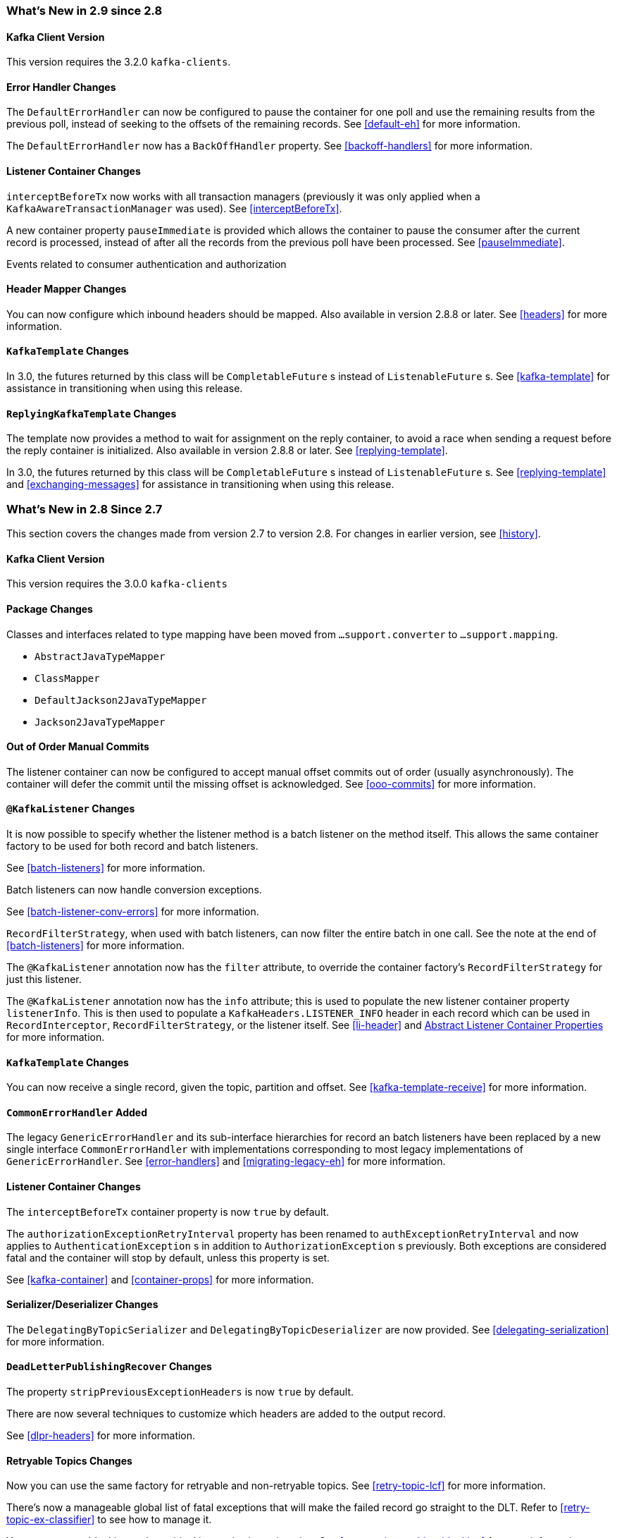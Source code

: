 [[migration]]
=== What's New in 2.9 since 2.8

[[x29-kafka-client]]
==== Kafka Client Version

This version requires the 3.2.0 `kafka-clients`.

[[x29-eh-changes]]
==== Error Handler Changes

The `DefaultErrorHandler` can now be configured to pause the container for one poll and use the remaining results from the previous poll, instead of seeking to the offsets of the remaining records.
See <<default-eh>> for more information.

The `DefaultErrorHandler` now has a `BackOffHandler` property.
See <<backoff-handlers>> for more information.

[[x29-lc-changes]]
==== Listener Container Changes

`interceptBeforeTx` now works with all transaction managers (previously it was only applied when a `KafkaAwareTransactionManager` was used).
See <<interceptBeforeTx>>.

A new container property `pauseImmediate` is provided which allows the container to pause the consumer after the current record is processed, instead of after all the records from the previous poll have been processed.
See <<pauseImmediate>>.

Events related to consumer authentication and authorization

[[x29-hm-changes]]
==== Header Mapper Changes

You can now configure which inbound headers should be mapped.
Also available in version 2.8.8 or later.
See <<headers>> for more information.

[[x29-template-changes]]
==== `KafkaTemplate` Changes

In 3.0, the futures returned by this class will be `CompletableFuture` s instead of `ListenableFuture` s.
See <<kafka-template>> for assistance in transitioning when using this release.

[[x29-rkt-changes]]
==== `ReplyingKafkaTemplate` Changes

The template now provides a method to wait for assignment on the reply container, to avoid a race when sending a request before the reply container is initialized.
Also available in version 2.8.8 or later.
See <<replying-template>>.

In 3.0, the futures returned by this class will be `CompletableFuture` s instead of `ListenableFuture` s.
See <<replying-template>> and <<exchanging-messages>> for assistance in transitioning when using this release.

=== What's New in 2.8 Since 2.7

This section covers the changes made from version 2.7 to version 2.8.
For changes in earlier version, see <<history>>.

[[x28-kafka-client]]
==== Kafka Client Version

This version requires the 3.0.0 `kafka-clients`

[[x28-packages]]
==== Package Changes

Classes and interfaces related to type mapping have been moved from `...support.converter` to `...support.mapping`.

* `AbstractJavaTypeMapper`
* `ClassMapper`
* `DefaultJackson2JavaTypeMapper`
* `Jackson2JavaTypeMapper`

[[x28-ooo-commits]]
==== Out of Order Manual Commits

The listener container can now be configured to accept manual offset commits out of order (usually asynchronously).
The container will defer the commit until the missing offset is acknowledged.
See <<ooo-commits>> for more information.

[[x28-batch-overrude]]
==== `@KafkaListener` Changes

It is now possible to specify whether the listener method is a batch listener on the method itself.
This allows the same container factory to be used for both record and batch listeners.

See <<batch-listeners>> for more information.

Batch listeners can now handle conversion exceptions.

See <<batch-listener-conv-errors>> for more information.

`RecordFilterStrategy`, when used with batch listeners, can now filter the entire batch in one call.
See the note at the end of <<batch-listeners>> for more information.

The `@KafkaListener` annotation now has the `filter` attribute, to override the container factory's `RecordFilterStrategy` for just this listener.

The `@KafkaListener` annotation now has the `info` attribute; this is used to populate the new listener container property `listenerInfo`.
This is then used to populate a `KafkaHeaders.LISTENER_INFO` header in each record which can be used in `RecordInterceptor`, `RecordFilterStrategy`, or the listener itself.
See <<li-header>> and <<alc-props,Abstract Listener Container Properties>> for more information.

[[x28-template]]
==== `KafkaTemplate` Changes

You can now receive a single record, given the topic, partition and offset.
See <<kafka-template-receive>> for more information.

[[x28-eh]]
==== `CommonErrorHandler` Added

The legacy `GenericErrorHandler` and its sub-interface hierarchies for record an batch listeners have been replaced by a new single interface `CommonErrorHandler` with implementations corresponding to most legacy implementations of `GenericErrorHandler`.
See <<error-handlers>> and <<migrating-legacy-eh>> for more information.

[[x28-lcc]]
==== Listener Container Changes

The `interceptBeforeTx` container property is now `true` by default.

The `authorizationExceptionRetryInterval` property has been renamed to `authExceptionRetryInterval` and now applies to `AuthenticationException` s in addition to `AuthorizationException` s previously.
Both exceptions are considered fatal and the container will stop by default, unless this property is set.

See <<kafka-container>> and <<container-props>> for more information.

[[x28-serializers]]
==== Serializer/Deserializer Changes

The `DelegatingByTopicSerializer` and `DelegatingByTopicDeserializer` are now provided.
See <<delegating-serialization>> for more information.

[[x28-dlpr]]
==== `DeadLetterPublishingRecover` Changes

The property `stripPreviousExceptionHeaders` is now `true` by default.

There are now several techniques to customize which headers are added to the output record.

See <<dlpr-headers>> for more information.

[[x28-retryable-topics-changes]]
==== Retryable Topics Changes

Now you can use the same factory for retryable and non-retryable topics.
See <<retry-topic-lcf>> for more information.

There's now a manageable global list of fatal exceptions that will make the failed record go straight to the DLT.
Refer to <<retry-topic-ex-classifier>> to see how to manage it.

You can now use blocking and non-blocking retries in conjunction.
See <<retry-topic-combine-blocking>> for more information.

The KafkaBackOffException thrown when using the retryable topics feature is now logged at DEBUG level.
See <<change-kboe-logging-level>> if you need to change the logging level back to WARN or set it to any other level.

=== Changes between 2.6 and 2.7

[[x27-kafka-client]]
==== Kafka Client Version

This version requires the 2.7.0 `kafka-clients`.
It is also compatible with the 2.8.0 clients, since version 2.7.1; see <<update-deps>>.

[[x-27-nonblock-retry]]
==== Non-Blocking Delayed Retries Using Topics

This significant new feature is added in this release.
When strict ordering is not important, failed deliveries can be sent to another topic to be consumed later.
A series of such retry topics can be configured, with increasing delays.
See <<retry-topic>> for more information.

[[x27-container]]
==== Listener Container Changes

The `onlyLogRecordMetadata` container property is now `true` by default.

A new container property `stopImmediate` is now available.

See <<container-props>> for more information.

Error handlers that use a `BackOff` between delivery attempts (e.g. `SeekToCurrentErrorHandler` and `DefaultAfterRollbackProcessor`) will now exit the back off interval soon after the container is stopped, rather than delaying the stop.

Error handlers and after rollback processors that extend `FailedRecordProcessor` can now be configured with one or more `RetryListener` s to receive information about retry and recovery progress.

The `RecordInterceptor` now has additional methods called after the listener returns (normally, or by throwing an exception).
It also has a sub-interface `ConsumerAwareRecordInterceptor`.
In addition, there is now a `BatchInterceptor` for batch listeners.
See <<message-listener-container>> for more information.

[[x27-listener]]
==== `@KafkaListener` Changes

You can now validate the payload parameter of `@KafkaHandler` methods (class-level listeners).
See <<kafka-validation>> for more information.

You can now set the `rawRecordHeader` property on the `MessagingMessageConverter` and `BatchMessagingMessageConverter` which causes the raw `ConsumerRecord` to be added to the converted `Message<?>`.
This is useful, for example, if you wish to use a `DeadLetterPublishingRecoverer` in a listener error handler.
See <<listener-error-handlers>> for more information.

You can now modify `@KafkaListener` annotations during application initialization.
See <<kafkalistener-attrs>> for more information.

[[x27-dlt]]
==== `DeadLetterPublishingRecover` Changes

Now, if both the key and value fail deserialization, the original values are published to the DLT.
Previously, the value was populated but the key `DeserializationException` remained in the headers.
There is a breaking API change, if you subclassed the recoverer and overrode the `createProducerRecord` method.

In addition, the recoverer verifies that the partition selected by the destination resolver actually exists before publishing to it.

See <<dead-letters>> for more information.

[[x27-CKTM]]
==== `ChainedKafkaTransactionManager` is Deprecated

See <<transactions>> for more information.

[[x27-RKT]]
==== `ReplyingKafkaTemplate` Changes

There is now a mechanism to examine a reply and fail the future exceptionally if some condition exists.

Support for sending and receiving `spring-messaging` `Message<?>` s has been added.

See <<replying-template>> for more information.

[[x27-streams]]
==== Kafka Streams Changes

By default, the `StreamsBuilderFactoryBean` is now configured to not clean up local state.
See <<streams-config>> for more information.

[[x27-admin]]
==== `KafkaAdmin` Changes

New methods `createOrModifyTopics` and `describeTopics` have been added.
`KafkaAdmin.NewTopics` has been added to facilitate configuring multiple topics in a single bean.
See <<configuring-topics>> for more information.

[[x27-conv]]
==== `MessageConverter` Changes

It is now possible to add a `spring-messaging` `SmartMessageConverter` to the `MessagingMessageConverter`, allowing content negotiation based on the `contentType` header.
See <<messaging-message-conversion>> for more information.

[[x27-sequencing]]
==== Sequencing `@KafkaListener` s

See <<sequencing>> for more information.

[[x27-exp-backoff]]
==== `ExponentialBackOffWithMaxRetries`

A new `BackOff` implementation is provided, making it more convenient to configure the max retries.
See <<exp-backoff>> for more information.

[[x27-delegating-eh]]
==== Conditional Delegating Error Handlers

These new error handlers can be configured to delegate to different error handlers, depending on the exception type.
See <<cond-eh>> for more information.

=== Changes between 2.5 and 2.6

[[x26-kafka-client]]
==== Kafka Client Version

This version requires the 2.6.0 `kafka-clients`.

==== Listener Container Changes

The default `EOSMode` is now `BETA`.
See <<exactly-once>> for more information.

Various error handlers (that extend `FailedRecordProcessor`) and the `DefaultAfterRollbackProcessor` now reset the `BackOff` if recovery fails.
In addition, you can now select the `BackOff` to use based on the failed record and/or exception.

You can now configure an `adviceChain` in the container properties.
See <<container-props>> for more information.

When the container is configured to publish `ListenerContainerIdleEvent` s, it now publishes a `ListenerContainerNoLongerIdleEvent` when a record is received after publishing an idle event.
See <<events>> and <<idle-containers>> for more information.

==== @KafkaListener Changes

When using manual partition assignment, you can now specify a wildcard for determining which partitions should be reset to the initial offset.
In addition, if the listener implements `ConsumerSeekAware`, `onPartitionsAssigned()` is called after the manual assignment.
(Also added in version 2.5.5).
See <<manual-assignment>> for more information.

Convenience methods have been added to `AbstractConsumerSeekAware` to make seeking easier.
See <<seek>> for more information.

==== ErrorHandler Changes

Subclasses of `FailedRecordProcessor` (e.g. `SeekToCurrentErrorHandler`, `DefaultAfterRollbackProcessor`, `RecoveringBatchErrorHandler`) can now be configured to reset the retry state if the exception is a different type to that which occurred previously with this record.

==== Producer Factory Changes

You can now set a maximum age for producers after which they will be closed and recreated.
See <<transactions>> for more information.

You can now update the configuration map after the `DefaultKafkaProducerFactory` has been created.
This might be useful, for example, if you have to update SSL key/trust store locations after a credentials change.
See <<producer-factory>> for more information.

=== Changes between 2.4 and 2.5

This section covers the changes made from version 2.4 to version 2.5.
For changes in earlier version, see <<history>>.

[[x25-factory-listeners]]
==== Consumer/Producer Factory Changes

The default consumer and producer factories can now invoke a callback whenever a consumer or producer is created or closed.
Implementations for native Micrometer metrics are provided.
See <<factory-listeners>> for more information.

You can now change bootstrap server properties at runtime, enabling failover to another Kafka cluster.
See <<connecting>> for more information.

[[x25-streams-listeners]]
==== `StreamsBuilderFactoryBean` Changes

The factory bean can now invoke a callback whenever a `KafkaStreams` created or destroyed.
An Implementation for native Micrometer metrics is provided.
See <<streams-micrometer>> for more information.

[[x25-kafka-client]]
==== Kafka Client Version

This version requires the 2.5.0 `kafka-clients`.

==== Class/Package Changes

`SeekUtils` has been moved from the `o.s.k.support` package to `o.s.k.listener`.

[[x25-delivery]]
==== Delivery Attempts Header

There is now an option to to add a header which tracks delivery attempts when using certain error handlers and after rollback processors.
See <<delivery-header>> for more information.

[[x25-message-return]]
==== @KafkaListener Changes

Default reply headers will now be populated automatically if needed when a `@KafkaListener` return type is `Message<?>`.
See <<reply-message>> for more information.

The `KafkaHeaders.RECEIVED_MESSAGE_KEY` is no longer populated with a `null` value when the incoming record has a `null` key; the header is omitted altogether.

`@KafkaListener` methods can now specify a `ConsumerRecordMetadata` parameter instead of using discrete headers for metadata such as topic, partition, etc.
See <<consumer-record-metadata>> for more information.

[[x25-container]]
==== Listener Container Changes

The `assignmentCommitOption` container property is now `LATEST_ONLY_NO_TX` by default.
See <<container-props>> for more information.

The `subBatchPerPartition` container property is now `true` by default when using transactions.
See <<transactions>> for more information.

A new `RecoveringBatchErrorHandler` is now provided.

Static group membership is now supported.
See <<message-listener-container>> for more information.

When incremental/cooperative rebalancing is configured, if offsets fail to commit with a non-fatal `RebalanceInProgressException`, the container will attempt to re-commit the offsets for the partitions that remain assigned to this instance after the rebalance is completed.

The default error handler is now the `SeekToCurrentErrorHandler` for record listeners and `RecoveringBatchErrorHandler` for batch listeners.
See <<error-handlers>> for more information.

You can now control the level at which exceptions intentionally thrown by standard error handlers are logged.
See <<error-handlers>> for more information.

The `getAssignmentsByClientId()` method has been added, making it easier to determine which consumers in a concurrent container are assigned which partition(s).
See <<container-props>> for more information.

You can now suppress logging entire `ConsumerRecord` s in error, debug logs etc.
See `onlyLogRecordMetadata` in <<container-props>>.

[[x25-template]]
==== KafkaTemplate Changes

The `KafkaTemplate` can now maintain micrometer timers.
See <<micrometer>> for more information.

The `KafkaTemplate` can now be configured with `ProducerConfig` properties to override those in the producer factory.
See <<kafka-template>> for more information.

A `RoutingKafkaTemplate` has now been provided.
See <<routing-template>> for more information.

You can now use `KafkaSendCallback` instead of `ListenerFutureCallback` to get a narrower exception, making it easier to extract the failed `ProducerRecord`.
See <<kafka-template>> for more information.

[[x25-string-serializer]]
==== Kafka String Serializer/Deserializer

New `ToStringSerializer`/`StringDeserializer` s as well as an associated `SerDe` are now provided.
See <<string-serde>> for more information.

[[x25-json-deser]]
==== JsonDeserializer

The `JsonDeserializer` now has more flexibility to determine the deserialization type.
See <<serdes-type-methods>> for more information.

[[x25-delegate-serde]]
==== Delegating Serializer/Deserializer

The `DelegatingSerializer` can now handle "standard" types, when the outbound record has no header.
See <<delegating-serialization>> for more information.

[[x25-testing]]
==== Testing Changes

The `KafkaTestUtils.consumerProps()` helper record now sets `ConsumerConfig.AUTO_OFFSET_RESET_CONFIG` to `earliest` by default.
See <<junit>> for more information.

=== Changes between 2.3 and 2.4

[[kafka-client-2.4]]
==== Kafka Client Version

This version requires the 2.4.0 `kafka-clients` or higher and supports the new incremental rebalancing feature.

[[x24-carl]]
==== ConsumerAwareRebalanceListener

Like `ConsumerRebalanceListener`, this interface now has an additional method `onPartitionsLost`.
Refer to the Apache Kafka documentation for more information.

Unlike the `ConsumerRebalanceListener`, The default implementation does **not** call `onPartitionsRevoked`.
Instead, the listener container will call that method after it has called `onPartitionsLost`; you should not, therefore, do the same when implementing `ConsumerAwareRebalanceListener`.

See the IMPORTANT note at the end of <<rebalance-listeners>> for more information.

[[x24-eh]]
==== GenericErrorHandler

The `isAckAfterHandle()` default implementation now returns true by default.

[[x24-template]]
==== KafkaTemplate

The `KafkaTemplate` now supports non-transactional publishing alongside transactional.
See <<tx-template-mixed>> for more information.

[[x24-agg]]
==== AggregatingReplyingKafkaTemplate

The `releaseStrategy` is now a `BiConsumer`.
It is now called after a timeout (as well as when records arrive); the second parameter is `true` in the case of a call after a timeout.

See <<aggregating-request-reply>> for more information.

==== Listener Container

The `ContainerProperties` provides an `authorizationExceptionRetryInterval` option to let the listener container to retry after any `AuthorizationException` is thrown by the `KafkaConsumer`.
See its JavaDocs and <<kafka-container>> for more information.

==== @KafkaListener

The `@KafkaListener` annotation has a new property `splitIterables`; default true.
When a replying listener returns an `Iterable` this property controls whether the return result is sent as a single record or a record for each element is sent.
See <<annotation-send-to>> for more information

Batch listeners can now be configured with a `BatchToRecordAdapter`; this allows, for example, the batch to be processed in a transaction while the listener gets one record at a time.
With the default implementation, a `ConsumerRecordRecoverer` can be used to handle errors within the batch, without stopping the processing of the entire batch - this might be useful when using transactions.
See <<transactions-batch>> for more information.

==== Kafka Streams

The `StreamsBuilderFactoryBean` accepts a new property `KafkaStreamsInfrastructureCustomizer`.
This allows configuration of the builder and/or topology before the stream is created.
See <<streams-spring>> for more information.

=== Changes Between 2.2 and 2.3

This section covers the changes made from version 2.2 to version 2.3.

==== Tips, Tricks and Examples

A new chapter <<tips-n-tricks>> has been added.
Please submit GitHub issues and/or pull requests for additional entries in that chapter.

[[kafka-client-2.2]]
==== Kafka Client Version

This version requires the 2.3.0 `kafka-clients` or higher.

==== Class/Package Changes

`TopicPartitionInitialOffset` is deprecated in favor of `TopicPartitionOffset`.

==== Configuration Changes

Starting with version 2.3.4, the `missingTopicsFatal` container property is false by default.
When this is true, the application fails to start if the broker is down; many users were affected by this change; given that Kafka is a high-availability platform, we did not anticipate that starting an application with no active brokers would be a common use case.

==== Producer and Consumer Factory Changes

The `DefaultKafkaProducerFactory` can now be configured to create a producer per thread.
You can also provide `Supplier<Serializer>` instances in the constructor as an alternative to either configured classes (which require no-arg constructors), or constructing with `Serializer` instances, which are then shared between all Producers.
See <<producer-factory>> for more information.

The same option is available with `Supplier<Deserializer>` instances in `DefaultKafkaConsumerFactory`.
See <<kafka-container>> for more information.

==== Listener Container Changes

Previously, error handlers received `ListenerExecutionFailedException` (with the actual listener exception as the `cause`) when the listener was invoked using a listener adapter (such as `@KafkaListener` s).
Exceptions thrown by native `GenericMessageListener` s were passed to the error handler unchanged.
Now a `ListenerExecutionFailedException` is always the argument (with the actual listener exception as the `cause`), which provides access to the container's `group.id` property.

Because the listener container has it's own mechanism for committing offsets, it prefers the Kafka `ConsumerConfig.ENABLE_AUTO_COMMIT_CONFIG` to be `false`.
It now sets it to false automatically unless specifically set in the consumer factory or the container's consumer property overrides.

The `ackOnError` property is now `false` by default.

It is now possible to obtain the consumer's `group.id` property in the listener method.
See <<listener-group-id>> for more information.

The container has a new property `recordInterceptor` allowing records to be inspected or modified before invoking the listener.
A `CompositeRecordInterceptor` is also provided in case you need to invoke multiple interceptors.
See <<message-listener-container>> for more information.

The `ConsumerSeekAware` has new methods allowing you to perform seeks relative to the beginning, end, or current position and to seek to the first offset greater than or equal to a time stamp.
See <<seek>> for more information.

A convenience class `AbstractConsumerSeekAware` is now provided to simplify seeking.
See <<seek>> for more information.

The `ContainerProperties` provides an `idleBetweenPolls` option to let the main loop in the listener container to sleep between `KafkaConsumer.poll()` calls.
See its JavaDocs and <<kafka-container>> for more information.

When using `AckMode.MANUAL` (or `MANUAL_IMMEDIATE`) you can now cause a redelivery by calling `nack` on the `Acknowledgment`.
See <<committing-offsets>> for more information.

Listener performance can now be monitored using Micrometer `Timer` s.
See <<micrometer>> for more information.

The containers now publish additional consumer lifecycle events relating to startup.
See <<events>> for more information.

Transactional batch listeners can now support zombie fencing.
See <<transactions>> for more information.

The listener container factory can now be configured with a `ContainerCustomizer` to further configure each container after it has been created and configured.
See <<container-factory>> for more information.

==== ErrorHandler Changes

The `SeekToCurrentErrorHandler` now treats certain exceptions as fatal and disables retry for those, invoking the recoverer on first failure.

The `SeekToCurrentErrorHandler` and `SeekToCurrentBatchErrorHandler` can now be configured to apply a `BackOff` (thread sleep) between delivery attempts.

Starting with version 2.3.2, recovered records' offsets will be committed when the error handler returns after recovering a failed record.

The `DeadLetterPublishingRecoverer`, when used in conjunction with an `ErrorHandlingDeserializer`, now sets the payload of the message sent to the dead-letter topic, to the original value that could not be deserialized.
Previously, it was `null` and user code needed to extract the `DeserializationException` from the message headers.
See <<dead-letters>> for more information.

==== TopicBuilder

A new class `TopicBuilder` is provided for more convenient creation of `NewTopic` `@Bean` s for automatic topic provisioning.
See <<configuring-topics>> for more information.

==== Kafka Streams Changes

You can now perform additional configuration of the `StreamsBuilderFactoryBean` created by `@EnableKafkaStreams`.
See <<streams-config, Streams Configuration>> for more information.

A `RecoveringDeserializationExceptionHandler` is now provided which allows records with deserialization errors to be recovered.
It can be used in conjunction with a `DeadLetterPublishingRecoverer` to send these records to a dead-letter topic.
See <<streams-deser-recovery>> for more information.

The `HeaderEnricher` transformer has been provided, using SpEL to generate the header values.
See <<streams-header-enricher>> for more information.

The `MessagingTransformer` has been provided.
This allows a Kafka streams topology to interact with a spring-messaging component, such as a Spring Integration flow.
See <<streams-messaging>> and See https://docs.spring.io/spring-integration/docs/current/reference/html/kafka.html#streams-integration[[Calling a Spring Integration Flow from a `KStream`]] for more information.

==== JSON Component Changes

Now all the JSON-aware components are configured by default with a Jackson `ObjectMapper` produced by the `JacksonUtils.enhancedObjectMapper()`.
The `JsonDeserializer` now provides `TypeReference`-based constructors for better handling of target generic container types.
Also a `JacksonMimeTypeModule` has been introduced for serialization of `org.springframework.util.MimeType` to plain string.
See its JavaDocs and <<serdes>> for more information.

A `ByteArrayJsonMessageConverter` has been provided as well as a new super class for all Json converters, `JsonMessageConverter`.
Also, a `StringOrBytesSerializer` is now available; it can serialize `byte[]`, `Bytes` and `String` values in `ProducerRecord` s.
See <<messaging-message-conversion>> for more information.

The `JsonSerializer`, `JsonDeserializer` and `JsonSerde` now have fluent APIs to make programmatic configuration simpler.
See the javadocs, <<serdes>>, and <<serde>> for more informaion.

==== ReplyingKafkaTemplate

When a reply times out, the future is completed exceptionally with a `KafkaReplyTimeoutException` instead of a `KafkaException`.

Also, an overloaded `sendAndReceive` method is now provided that allows specifying the reply timeout on a per message basis.

==== AggregatingReplyingKafkaTemplate

Extends the `ReplyingKafkaTemplate` by aggregating replies from multiple receivers.
See <<aggregating-request-reply>> for more information.

==== Transaction Changes

You can now override the producer factory's `transactionIdPrefix` on the `KafkaTemplate` and `KafkaTransactionManager`.
See <<transaction-id-prefix>> for more information.

==== New Delegating Serializer/Deserializer

The framework now provides a delegating `Serializer` and `Deserializer`, utilizing a header to enable producing and consuming records with multiple key/value types.
See <<delegating-serialization>> for more information.

==== New Retrying Deserializer

The framework now provides a delegating `RetryingDeserializer`, to retry serialization when transient errors such as network problems might occur.
See <<retrying-deserialization>> for more information.

=== Changes Between 2.1 and 2.2

[[kafka-client-2.0]]
==== Kafka Client Version

This version requires the 2.0.0 `kafka-clients` or higher.

==== Class and Package Changes

The `ContainerProperties` class has been moved from `org.springframework.kafka.listener.config` to `org.springframework.kafka.listener`.

The `AckMode` enum has been moved from `AbstractMessageListenerContainer` to `ContainerProperties`.

The `setBatchErrorHandler()` and `setErrorHandler()` methods have been moved from `ContainerProperties` to both `AbstractMessageListenerContainer` and `AbstractKafkaListenerContainerFactory`.

==== After Rollback Processing

A new `AfterRollbackProcessor` strategy is provided.
See <<after-rollback>> for more information.

==== `ConcurrentKafkaListenerContainerFactory` Changes

You can now use the `ConcurrentKafkaListenerContainerFactory` to create and configure any `ConcurrentMessageListenerContainer`, not only those for `@KafkaListener` annotations.
See <<container-factory>> for more information.

==== Listener Container Changes

A new container property (`missingTopicsFatal`) has been added.
See <<kafka-container>> for more information.

A `ConsumerStoppedEvent` is now emitted when a consumer stops.
See <<thread-safety>> for more information.

Batch listeners can optionally receive the complete `ConsumerRecords<?, ?>` object instead of a `List<ConsumerRecord<?, ?>`.
See <<batch-listeners>> for more information.

The `DefaultAfterRollbackProcessor` and `SeekToCurrentErrorHandler` can now recover (skip) records that keep failing, and, by default, does so after 10 failures.
They can be configured to publish failed records to a dead-letter topic.

Starting with version 2.2.4, the consumer's group ID can be used while selecting the dead letter topic name.

The `ConsumerStoppingEvent` has been added.
See <<events>> for more information.

The `SeekToCurrentErrorHandler` can now be configured to commit the offset of a recovered record when the container is configured with `AckMode.MANUAL_IMMEDIATE` (since 2.2.4).

==== @KafkaListener Changes

You can now override the `concurrency` and `autoStartup` properties of the listener container factory by setting properties on the annotation.
You can now add configuration to determine which headers (if any) are copied to a reply message.
See <<kafka-listener-annotation>> for more information.

You can now use `@KafkaListener` as a meta-annotation on your own annotations.
See <<kafka-listener-meta>> for more information.

It is now easier to configure a `Validator` for `@Payload` validation.
See <<kafka-validation>> for more information.

You can now specify kafka consumer properties directly on the annotation; these will override any properties with the same name defined in the consumer factory (since version 2.2.4).
See <<annotation-properties>> for more information.

==== Header Mapping Changes

Headers of type `MimeType` and `MediaType` are now mapped as simple strings in the `RecordHeader` value.
Previously, they were mapped as JSON and only `MimeType` was decoded.
`MediaType` could not be decoded.
They are now simple strings for interoperability.

Also, the `DefaultKafkaHeaderMapper` has a new `addToStringClasses` method, allowing the specification of types that should be mapped by using `toString()` instead of JSON.
See <<headers>> for more information.

==== Embedded Kafka Changes

The `KafkaEmbedded` class and its `KafkaRule` interface have been deprecated in favor of the `EmbeddedKafkaBroker` and its JUnit 4 `EmbeddedKafkaRule` wrapper.
The `@EmbeddedKafka` annotation now populates an `EmbeddedKafkaBroker` bean instead of the deprecated `KafkaEmbedded`.
This change allows the use of `@EmbeddedKafka` in JUnit 5 tests.
The `@EmbeddedKafka` annotation now has the attribute `ports` to specify the port that populates the `EmbeddedKafkaBroker`.
See <<testing>> for more information.

==== JsonSerializer/Deserializer Enhancements

You can now provide type mapping information by using producer and consumer properties.

New constructors are available on the deserializer to allow overriding the type header information with the supplied target type.

The `JsonDeserializer` now removes any type information headers by default.

You can now configure the `JsonDeserializer` to ignore type information headers by using a Kafka property (since 2.2.3).

See <<serdes>> for more information.

==== Kafka Streams Changes

The streams configuration bean must now be a `KafkaStreamsConfiguration` object instead of a `StreamsConfig` object.

The `StreamsBuilderFactoryBean` has been moved from package `...core` to `...config`.

The `KafkaStreamBrancher` has been introduced for better end-user experience when conditional branches are built on top of `KStream` instance.

See <<streams-kafka-streams>> and <<streams-config>> for more information.


==== Transactional ID

When a transaction is started by the listener container, the `transactional.id` is now the `transactionIdPrefix` appended with `<group.id>.<topic>.<partition>`.
This change allows proper fencing of zombies, https://www.confluent.io/blog/transactions-apache-kafka/[as described here].


=== Changes Between 2.0 and 2.1

[[kafka-client-1.0]]
==== Kafka Client Version

This version requires the 1.0.0 `kafka-clients` or higher.

The 1.1.x client is supported natively in version 2.2.

==== JSON Improvements

The `StringJsonMessageConverter` and `JsonSerializer` now add type information in `Headers`, letting the converter and `JsonDeserializer` create specific types on reception, based on the message itself rather than a fixed configured type.
See <<serdes>> for more information.


==== Container Stopping Error Handlers

Container error handlers are now provided for both record and batch listeners that treat any exceptions thrown by the listener as fatal/
They stop the container.
See <<annotation-error-handling>> for more information.

==== Pausing and Resuming Containers

The listener containers now have `pause()` and `resume()` methods (since version 2.1.3).
See <<pause-resume>> for more information.

==== Stateful Retry

Starting with version 2.1.3, you can configure stateful retry.
See <<stateful-retry>> for more information.

==== Client ID

Starting with version 2.1.1, you can now set the `client.id` prefix on `@KafkaListener`.
Previously, to customize the client ID, you needed a separate consumer factory (and container factory) per listener.
The prefix is suffixed with `-n` to provide unique client IDs when you use concurrency.


==== Logging Offset Commits

By default, logging of topic offset commits is performed with the `DEBUG` logging level.
Starting with version 2.1.2, a new property in `ContainerProperties` called `commitLogLevel` lets you specify the log level for these messages.
See <<kafka-container>> for more information.

==== Default @KafkaHandler

Starting with version 2.1.3, you can designate one of the `@KafkaHandler` annotations on a class-level `@KafkaListener` as the default.
See <<class-level-kafkalistener>> for more information.

==== ReplyingKafkaTemplate

Starting with version 2.1.3, a subclass of `KafkaTemplate` is provided to support request/reply semantics.
See <<replying-template>> for more information.

==== ChainedKafkaTransactionManager

Version 2.1.3 introduced the `ChainedKafkaTransactionManager`.
(It is now deprecated).

==== Migration Guide from 2.0

See the https://github.com/spring-projects/spring-kafka/wiki/Spring-for-Apache-Kafka-2.0-to-2.1-Migration-Guide[2.0 to 2.1 Migration] guide.

=== Changes Between 1.3 and 2.0

==== Spring Framework and Java Versions

The Spring for Apache Kafka project now requires Spring Framework 5.0 and Java 8.

==== `@KafkaListener` Changes

You can now annotate `@KafkaListener` methods (and classes and `@KafkaHandler` methods) with `@SendTo`.
If the method returns a result, it is forwarded to the specified topic.
See <<annotation-send-to>> for more information.

==== Message Listeners

Message listeners can now be aware of the `Consumer` object.
See <<message-listeners>> for more information.

==== Using `ConsumerAwareRebalanceListener`

Rebalance listeners can now access the `Consumer` object during rebalance notifications.
See <<rebalance-listeners>> for more information.

=== Changes Between 1.2 and 1.3

==== Support for Transactions

The 0.11.0.0 client library added support for transactions.
The `KafkaTransactionManager` and other support for transactions have been added.
See <<transactions>> for more information.

==== Support for Headers

The 0.11.0.0 client library added support for message headers.
These can now be mapped to and from `spring-messaging` `MessageHeaders`.
See <<headers>> for more information.

==== Creating Topics

The 0.11.0.0 client library provides an `AdminClient`, which you can use to create topics.
The `KafkaAdmin` uses this client to automatically add topics defined as `@Bean` instances.


==== Support for Kafka Timestamps

`KafkaTemplate` now supports an API to add records with timestamps.
New `KafkaHeaders` have been introduced regarding `timestamp` support.
Also, new `KafkaConditions.timestamp()` and `KafkaMatchers.hasTimestamp()` testing utilities have been added.
See <<kafka-template>>, <<kafka-listener-annotation>>, and <<testing>> for more details.

==== `@KafkaListener` Changes

You can now configure a `KafkaListenerErrorHandler` to handle exceptions.
See <<annotation-error-handling>> for more information.

By default, the `@KafkaListener` `id` property is now used as the `group.id` property, overriding the property configured in the consumer factory (if present).
Further, you can explicitly configure the `groupId` on the annotation.
Previously, you would have needed a separate container factory (and consumer factory) to use different `group.id` values for listeners.
To restore the previous behavior of using the factory configured `group.id`, set the `idIsGroup` property on the annotation to `false`.

==== `@EmbeddedKafka` Annotation

For convenience, a test class-level `@EmbeddedKafka` annotation is provided, to register `KafkaEmbedded` as a bean.
See <<testing>> for more information.

==== Kerberos Configuration

Support for configuring Kerberos is now provided.
See <<kerberos>> for more information.


=== Changes Between 1.1 and 1.2

This version uses the 0.10.2.x client.

=== Changes Between 1.0 and 1.1

==== Kafka Client

This version uses the Apache Kafka 0.10.x.x client.

==== Batch Listeners

Listeners can be configured to receive the entire batch of messages returned by the `consumer.poll()` operation, rather than one at a time.

==== Null Payloads

Null payloads are used to "`delete`" keys when you use log compaction.

==== Initial Offset

When explicitly assigning partitions, you can now configure the initial offset relative to the current position for the consumer group, rather than absolute or relative to the current end.

==== Seek

You can now seek the position of each topic or partition.
You can use this to set the initial position during initialization when group management is in use and Kafka assigns the partitions.
You can also seek when an idle container is detected or at any arbitrary point in your application's execution.
See <<seek>> for more information.
